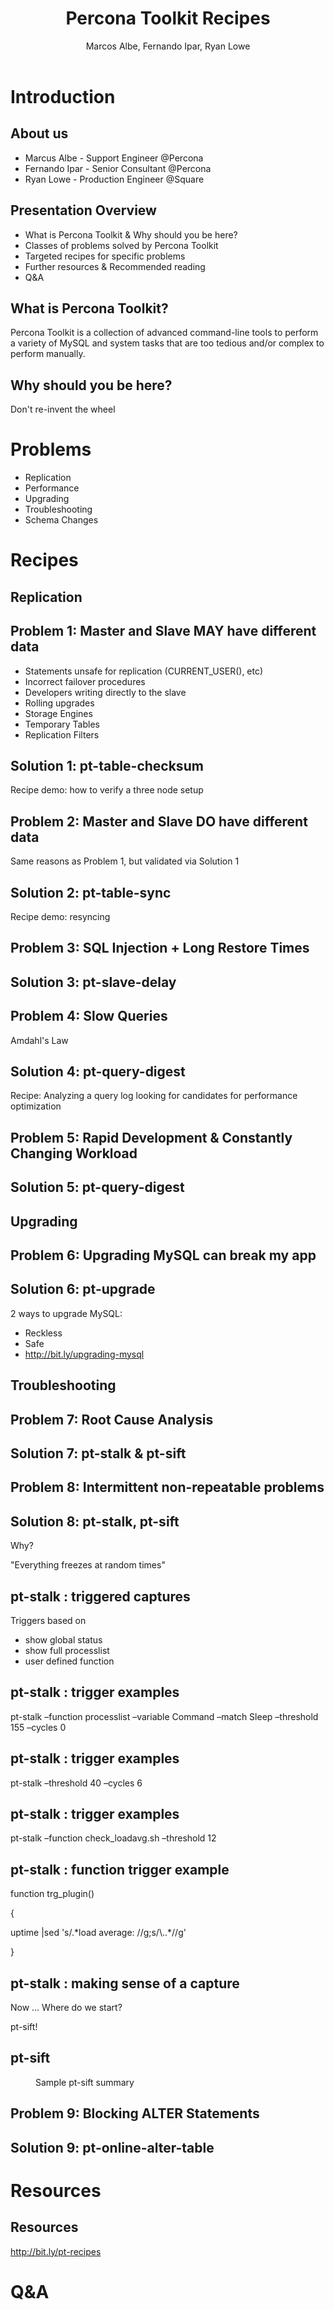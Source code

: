 #+LaTeX_CLASS: beamer
#+MACRO: BEAMERMODE presentation
#+MACRO: BEAMERTHEME boxes
#+MACRO: BEAMERCOLORTHEME lily
#+MACRO: BEAMERSUBJECT RMRF
#+MACRO: BEAMERINSTITUTE Percona Inc., Square Inc.
#+TITLE: Percona Toolkit Recipes
#+AUTHOR: Marcos Albe, Fernando Ipar, Ryan Lowe
#+OPTIONS: ^:nil

# Some comments and/or 'presenter notes' included. The slides are
# intentionally minimal as this will be focused on short demos for
# every recipe instead

* Introduction

** About us
- Marcus Albe - Support Engineer @Percona
- Fernando Ipar - Senior Consultant @Percona
- Ryan Lowe - Production Engineer @Square

** Presentation Overview

- What is Percona Toolkit & Why should you be here?
- Classes of problems solved by Percona Toolkit
- Targeted recipes for specific problems
- Further resources & Recommended reading
- Q&A

** What is Percona Toolkit?

Percona Toolkit is a collection of advanced command-line tools to perform a variety of MySQL and system tasks that are too tedious and/or complex to perform manually.

# Can do a quick poll here to see who uses it, who *wants* to use it, etc...

** Why should you be here?

Don't re-invent the wheel

# Most of us have a very large collection of scripts that we've created over the years, right?
# How many of you have unit tests for those scripts?
# How many of you have validated that those scripts work in 4.1, 5.0, 5.1, 5.5, Percona-Server, MariaDB, and Drizzle?
# How many of you have tens-of-thousands of implementations of those scripts to catch undocumented edge-cases?
# How many of you have a full time team of developers working on those scripts?
# Right. This is why you should be here.  Make your life easier and re-use existing tools.

* Problems

- Replication
- Performance
- Upgrading
- Troubleshooting
- Schema Changes
# - Workload Changes <- not sure what this is, or if we'll have time
# for the pt-archive demo. removing from now. 

# Percona Toolkit helps to solve a wide variety of problems that MySQL DBAs encounter
# on a regular basis.  The problems include Replication issues, Performance problems,
# Upgrade safety, Troubleshooting and investigationg hard-to-diagnose problems, and
# Schema changes for very large tables. This isn't an exhaustive list, but we only
# have 45 minutes, so this is what we'll cover today
* Recipes
** Replication
** Problem 1: Master and Slave MAY have different data

- Statements unsafe for replication (CURRENT_USER(), etc)
- Incorrect failover procedures
- Developers writing directly to the slave
- Rolling upgrades
- Storage Engines
- Temporary Tables
- Replication Filters

** Solution 1: pt-table-checksum

Recipe demo: how to verify a three node setup
# TODO: short demo. 

** Problem 2: Master and Slave DO have different data

Same reasons as Problem 1, but validated via Solution 1

** Solution 2: pt-table-sync

Recipe demo: resyncing
# TODO: Mention gotchas (like impossibility to throttle the process)
# TODO: short demo

** Problem 3: SQL Injection + Long Restore Times
** Solution 3: pt-slave-delay

# TODO: short demo

** Problem 4: Slow Queries

Amdahl's Law 

# The performance enhancement possible with a given improvement is
# limited by the fraction of the execution time that the improved
# feature is used. 

** Solution 4: pt-query-digest

Recipe: Analyzing a query log looking for candidates for performance optimization
# TODO: demo

** Problem 5: Rapid Development & Constantly Changing Workload

** Solution 5: pt-query-digest

# TODO: short demo OR slides presenting review data

** Upgrading

** Problem 6: Upgrading MySQL can break my app

** Solution 6: pt-upgrade

2 ways to upgrade MySQL:
- Reckless
- Safe
- http://bit.ly/upgrading-mysql
# TODO: slides presenting highlights from a report

** Troubleshooting

** Problem 7: Root Cause Analysis

** Solution 7: pt-stalk & pt-sift
# TODO: Generate problem cases so we can create slides with good
# capture data

** Problem 8: Intermittent non-repeatable problems

** Solution 8: pt-stalk, pt-sift

Why?

"Everything freezes at random times"
** pt-stalk : triggered captures
Triggers based on 
- show global status
- show full processlist
- user defined function
** pt-stalk : trigger examples
pt-stalk --function processlist --variable Command --match Sleep
--threshold 155 --cycles 0
# Trigger if we're using a thread pool and more threads are connected
# and sleeping than the size of the pol plus some room for a few
# direct connections. 
** pt-stalk : trigger examples
pt-stalk --threshold 40 --cycles 6
# Trigger if more than 40 threads are running for more than 5
# consecutive checks
** pt-stalk : trigger examples
pt-stalk --function check_loadavg.sh --threshold 12
# triggers if load avg for the last minute is more than 12.x for 5
# consecutive checks or more
** pt-stalk : function trigger example
function trg_plugin() 

{

   uptime |sed 's/.*load average: //g;s/\..*//g'

}
** pt-stalk : making sense of a capture
Now ... Where do we start?

pt-sift!
** pt-sift
#+CAPTION: Sample pt-sift summary
[[./img/pt-sift.png]]

** Problem 9: Blocking ALTER Statements

** Solution 9: pt-online-alter-table
# TODO: short demo

* Resources
** Resources
http://bit.ly/pt-recipes
* Q&A

